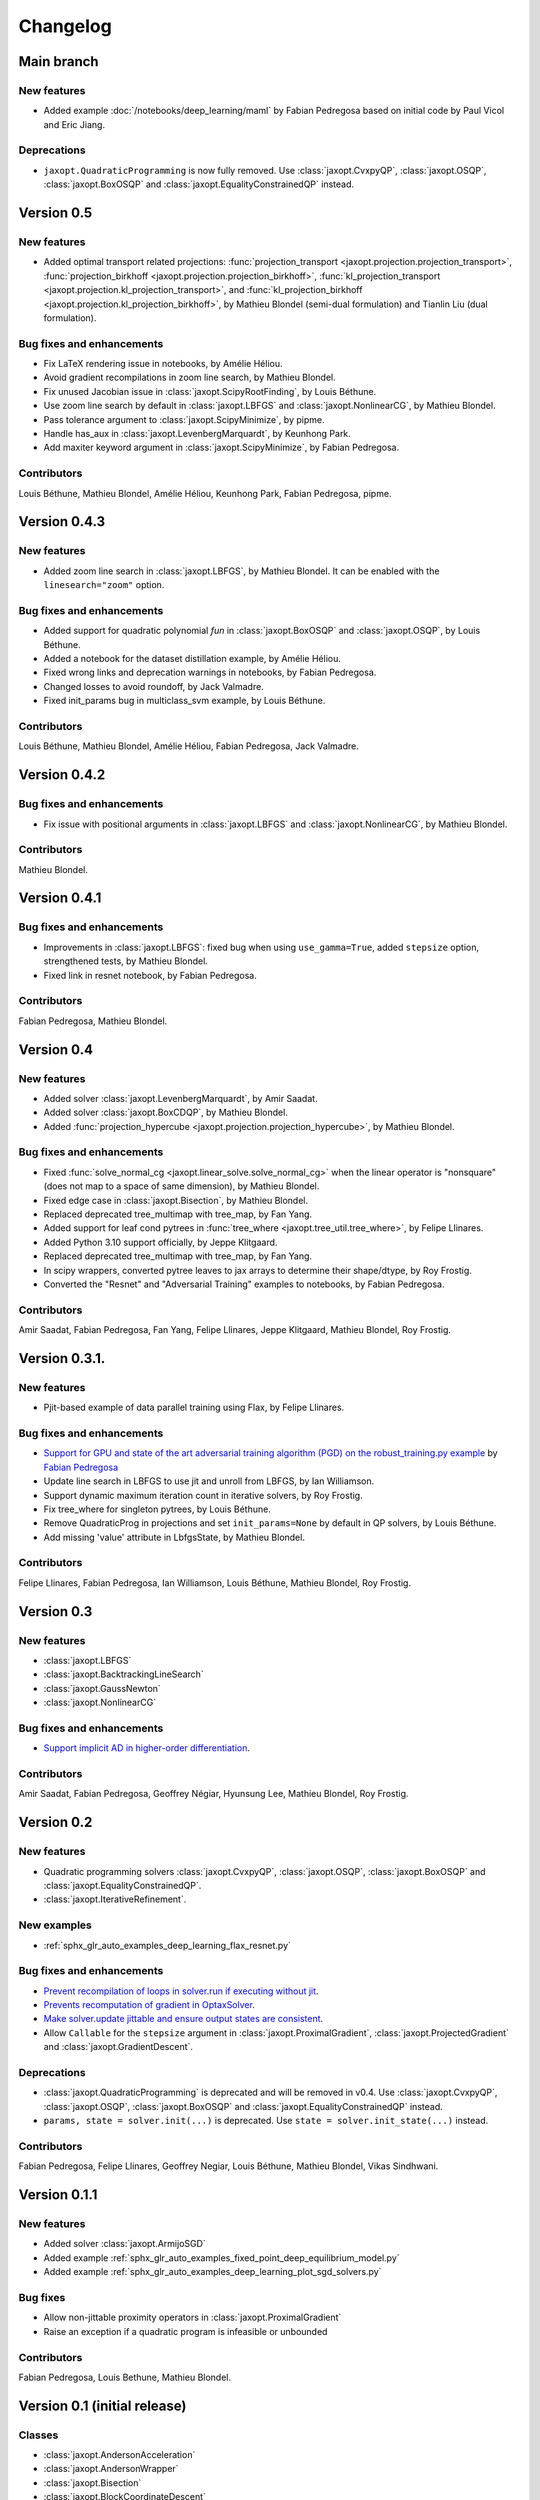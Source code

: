 Changelog
=========

Main branch
-----------

New features
~~~~~~~~~~~~

- Added example :doc:`/notebooks/deep_learning/maml` by Fabian Pedregosa based on initial code by Paul Vicol and Eric Jiang.

Deprecations
~~~~~~~~~~~~

- ``jaxopt.QuadraticProgramming`` is now fully removed. Use
  :class:`jaxopt.CvxpyQP`, :class:`jaxopt.OSQP`, :class:`jaxopt.BoxOSQP` and
  :class:`jaxopt.EqualityConstrainedQP` instead.

Version 0.5
-----------

New features
~~~~~~~~~~~~

- Added optimal transport related projections:
  :func:`projection_transport <jaxopt.projection.projection_transport>`,
  :func:`projection_birkhoff <jaxopt.projection.projection_birkhoff>`,
  :func:`kl_projection_transport <jaxopt.projection.kl_projection_transport>`,
  and
  :func:`kl_projection_birkhoff <jaxopt.projection.kl_projection_birkhoff>`,
  by Mathieu Blondel (semi-dual formulation) and Tianlin Liu (dual formulation).

Bug fixes and enhancements
~~~~~~~~~~~~~~~~~~~~~~~~~~

- Fix LaTeX rendering issue in notebooks, by Amélie Héliou.
- Avoid gradient recompilations in zoom line search, by Mathieu Blondel.
- Fix unused Jacobian issue in :class:`jaxopt.ScipyRootFinding`, by Louis Béthune.
- Use zoom line search by default in :class:`jaxopt.LBFGS` and :class:`jaxopt.NonlinearCG`, by Mathieu Blondel.
- Pass tolerance argument to :class:`jaxopt.ScipyMinimize`, by pipme.
- Handle has_aux in :class:`jaxopt.LevenbergMarquardt`, by Keunhong Park.
- Add maxiter keyword argument in :class:`jaxopt.ScipyMinimize`, by Fabian Pedregosa.

Contributors
~~~~~~~~~~~~

Louis Béthune, Mathieu Blondel, Amélie Héliou, Keunhong Park, Fabian Pedregosa, pipme.

Version 0.4.3
-------------

New features
~~~~~~~~~~~~

- Added zoom line search in :class:`jaxopt.LBFGS`, by Mathieu Blondel. It can be enabled with the ``linesearch="zoom"`` option.

Bug fixes and enhancements
~~~~~~~~~~~~~~~~~~~~~~~~~~

- Added support for quadratic polynomial `fun` in :class:`jaxopt.BoxOSQP` and :class:`jaxopt.OSQP`, by Louis Béthune.
- Added a notebook for the dataset distillation example, by Amélie Héliou.
- Fixed wrong links and deprecation warnings in notebooks, by Fabian Pedregosa.
- Changed losses to avoid roundoff, by Jack Valmadre.
- Fixed init_params bug in multiclass_svm example, by Louis Béthune.


Contributors
~~~~~~~~~~~~

Louis Béthune, Mathieu Blondel, Amélie Héliou, Fabian Pedregosa, Jack Valmadre.


Version 0.4.2
-------------

Bug fixes and enhancements
~~~~~~~~~~~~~~~~~~~~~~~~~~

- Fix issue with positional arguments in :class:`jaxopt.LBFGS` and :class:`jaxopt.NonlinearCG`,
  by Mathieu Blondel.

Contributors
~~~~~~~~~~~~

Mathieu Blondel.

Version 0.4.1
-------------

Bug fixes and enhancements
~~~~~~~~~~~~~~~~~~~~~~~~~~

- Improvements in :class:`jaxopt.LBFGS`: fixed bug when using ``use_gamma=True``,
  added ``stepsize`` option, strengthened tests, by Mathieu Blondel.

- Fixed link in resnet notebook, by Fabian Pedregosa.

Contributors
~~~~~~~~~~~~

Fabian Pedregosa, Mathieu Blondel.


Version 0.4
-----------

New features
~~~~~~~~~~~~

- Added solver :class:`jaxopt.LevenbergMarquardt`, by Amir Saadat.
- Added solver :class:`jaxopt.BoxCDQP`, by Mathieu Blondel.
- Added :func:`projection_hypercube <jaxopt.projection.projection_hypercube>`, by Mathieu Blondel.

Bug fixes and enhancements
~~~~~~~~~~~~~~~~~~~~~~~~~~

- Fixed :func:`solve_normal_cg <jaxopt.linear_solve.solve_normal_cg>`
  when the linear operator is "nonsquare" (does not map to a space of same dimension),
  by Mathieu Blondel.
- Fixed edge case in :class:`jaxopt.Bisection`, by Mathieu Blondel.
- Replaced deprecated tree_multimap with tree_map, by Fan Yang.
- Added support for leaf cond pytrees in :func:`tree_where <jaxopt.tree_util.tree_where>`, by Felipe Llinares.
- Added Python 3.10 support officially, by Jeppe Klitgaard.
- Replaced deprecated tree_multimap with tree_map, by Fan Yang.
- In scipy wrappers, converted pytree leaves to jax arrays to determine their shape/dtype, by Roy Frostig.
- Converted the "Resnet" and "Adversarial Training" examples to notebooks, by Fabian Pedregosa.

Contributors
~~~~~~~~~~~~

Amir Saadat, Fabian Pedregosa, Fan Yang, Felipe Llinares, Jeppe Klitgaard, Mathieu Blondel, Roy Frostig.

Version 0.3.1.
--------------

New features
~~~~~~~~~~~~

- Pjit-based example of data parallel training using Flax, by Felipe Llinares.

Bug fixes and enhancements
~~~~~~~~~~~~~~~~~~~~~~~~~~

- `Support for GPU and state of the art adversarial training algorithm (PGD) on the robust_training.py example <https://github.com/google/jaxopt/pull/139>`_ by `Fabian Pedregosa <https://fa.bianp.net/>`_
- Update line search in LBFGS to use jit and unroll from LBFGS, by Ian Williamson.
- Support dynamic maximum iteration count in iterative solvers, by Roy Frostig.
- Fix tree_where for singleton pytrees, by Louis Béthune.
- Remove QuadraticProg in projections and set ``init_params=None`` by default in QP solvers, by Louis Béthune.
- Add missing 'value' attribute in LbfgsState, by Mathieu Blondel.

Contributors
~~~~~~~~~~~~

Felipe Llinares, Fabian Pedregosa, Ian Williamson, Louis Béthune, Mathieu Blondel, Roy Frostig.

Version 0.3
-----------

New features
~~~~~~~~~~~~

- :class:`jaxopt.LBFGS`
- :class:`jaxopt.BacktrackingLineSearch`
- :class:`jaxopt.GaussNewton`
- :class:`jaxopt.NonlinearCG`

Bug fixes and enhancements
~~~~~~~~~~~~~~~~~~~~~~~~~~

- `Support implicit AD in higher-order differentiation
  <https://github.com/google/jaxopt/pull/143>`_.

Contributors
~~~~~~~~~~~~

Amir Saadat, Fabian Pedregosa, Geoffrey Négiar, Hyunsung Lee, Mathieu Blondel, Roy Frostig.

Version 0.2
-----------

New features
~~~~~~~~~~~~

- Quadratic programming solvers :class:`jaxopt.CvxpyQP`, :class:`jaxopt.OSQP`, :class:`jaxopt.BoxOSQP` and
  :class:`jaxopt.EqualityConstrainedQP`.
- :class:`jaxopt.IterativeRefinement`.

New examples
~~~~~~~~~~~~

- :ref:`sphx_glr_auto_examples_deep_learning_flax_resnet.py`

Bug fixes and enhancements
~~~~~~~~~~~~~~~~~~~~~~~~~~

- `Prevent recompilation of loops in solver.run if executing without jit
  <https://github.com/google/jaxopt/pull/113>`_.
- `Prevents recomputation of gradient in OptaxSolver
  <https://github.com/google/jaxopt/pull/107>`_.
- `Make solver.update jittable and ensure output states are consistent
  <https://github.com/google/jaxopt/pull/106>`_.
- Allow ``Callable`` for the ``stepsize`` argument in
  :class:`jaxopt.ProximalGradient`, :class:`jaxopt.ProjectedGradient` and
  :class:`jaxopt.GradientDescent`.

Deprecations
~~~~~~~~~~~~

- :class:`jaxopt.QuadraticProgramming` is deprecated and will be removed in v0.4. Use
  :class:`jaxopt.CvxpyQP`, :class:`jaxopt.OSQP`, :class:`jaxopt.BoxOSQP` and
  :class:`jaxopt.EqualityConstrainedQP` instead.
- ``params, state = solver.init(...)`` is deprecated. Use ``state = solver.init_state(...)`` instead.

Contributors
~~~~~~~~~~~~

Fabian Pedregosa, Felipe Llinares, Geoffrey Negiar, Louis Béthune, Mathieu
Blondel, Vikas Sindhwani.

Version 0.1.1
-------------

New features
~~~~~~~~~~~~

- Added solver :class:`jaxopt.ArmijoSGD`
- Added example :ref:`sphx_glr_auto_examples_fixed_point_deep_equilibrium_model.py`
- Added example :ref:`sphx_glr_auto_examples_deep_learning_plot_sgd_solvers.py`

Bug fixes
~~~~~~~~~

- Allow non-jittable proximity operators in :class:`jaxopt.ProximalGradient`
- Raise an exception if a quadratic program is infeasible or unbounded

Contributors
~~~~~~~~~~~~

Fabian Pedregosa, Louis Bethune, Mathieu Blondel.

Version 0.1 (initial release)
-----------------------------

Classes
~~~~~~~

- :class:`jaxopt.AndersonAcceleration`
- :class:`jaxopt.AndersonWrapper`
- :class:`jaxopt.Bisection`
- :class:`jaxopt.BlockCoordinateDescent`
- :class:`jaxopt.FixedPointIteration`
- :class:`jaxopt.GradientDescent`
- :class:`jaxopt.MirrorDescent`
- :class:`jaxopt.OptaxSolver`
- :class:`jaxopt.PolyakSGD`
- :class:`jaxopt.ProjectedGradient`
- :class:`jaxopt.ProximalGradient`
- :class:`jaxopt.QuadraticProgramming`
- :class:`jaxopt.ScipyBoundedLeastSquares`
- :class:`jaxopt.ScipyBoundedMinimize`
- :class:`jaxopt.ScipyLeastSquares`
- :class:`jaxopt.ScipyMinimize`
- :class:`jaxopt.ScipyRootFinding`
- :ref:`Implicit differentiation <implicit_diff>`

Examples
~~~~~~~~

- :ref:`sphx_glr_auto_examples_constrained_binary_kernel_svm_with_intercept.py`
- :ref:`sphx_glr_auto_examples_deep_learning_flax_image_classif.py`
- :ref:`sphx_glr_auto_examples_deep_learning_haiku_image_classif.py`
- :ref:`sphx_glr_auto_examples_deep_learning_haiku_vae.py`
- :ref:`sphx_glr_auto_examples_implicit_diff_lasso_implicit_diff.py`
- :ref:`sphx_glr_auto_examples_constrained_multiclass_linear_svm.py`
- :ref:`sphx_glr_auto_examples_constrained_nmf.py`
- :ref:`sphx_glr_auto_examples_implicit_diff_plot_dataset_distillation.py`
- :ref:`sphx_glr_auto_examples_implicit_diff_ridge_reg_implicit_diff.py`
- :ref:`sphx_glr_auto_examples_implicit_diff_sparse_coding.py`
- :ref:`sphx_glr_auto_examples_deep_learning_robust_training.py`
- :ref:`sphx_glr_auto_examples_fixed_point_plot_anderson_accelerate_gd.py`
- :ref:`sphx_glr_auto_examples_fixed_point_plot_anderson_wrapper_cd.py`
- :ref:`sphx_glr_auto_examples_fixed_point_plot_picard_ode.py`

Contributors
~~~~~~~~~~~~

Fabian Pedregosa, Felipe Llinares, Louis Bethune, Marco Cuturi, Mathieu
Blondel, Peter Hawkins, Quentin Berthet, Robert Gower, Roy Frostig, Ta-Chu Kao
